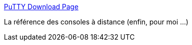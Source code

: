 :jbake-type: post
:jbake-status: published
:jbake-title: PuTTY Download Page
:jbake-tags: software,freeware,open-source,windows,réseau,@toinstall,_mois_oct.,_année_2009
:jbake-date: 2009-10-08
:jbake-depth: ../
:jbake-uri: shaarli/1254986990000.adoc
:jbake-source: https://nicolas-delsaux.hd.free.fr/Shaarli?searchterm=http%3A%2F%2Fwww.chiark.greenend.org.uk%2F%7Esgtatham%2Fputty%2Fdownload.html&searchtags=software+freeware+open-source+windows+r%C3%A9seau+%40toinstall+_mois_oct.+_ann%C3%A9e_2009
:jbake-style: shaarli

http://www.chiark.greenend.org.uk/~sgtatham/putty/download.html[PuTTY Download Page]

La référence des consoles à distance (enfin, pour moi ...)

